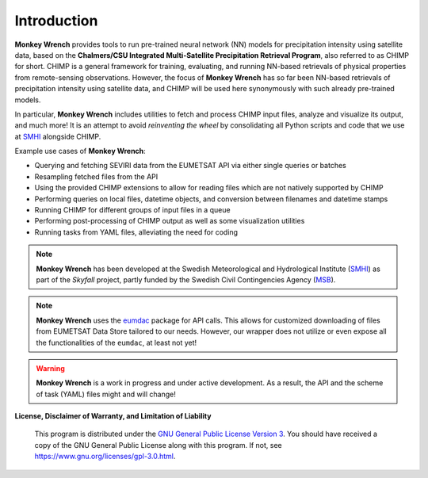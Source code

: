 Introduction
------------

**Monkey Wrench** provides tools to run pre-trained neural network (NN) models for
precipitation intensity using satellite data, based on the **Chalmers/CSU Integrated
Multi-Satellite Precipitation Retrieval Program**, also referred to as CHIMP for short.
CHIMP is a general framework for training, evaluating, and running NN-based retrievals of physical
properties from remote-sensing observations. However, the focus of **Monkey Wrench**
has so far been NN-based retrievals of precipitation intensity using satellite data,
and CHIMP will be used here synonymously with such already pre-trained models.

In particular, **Monkey Wrench** includes utilities to fetch and process CHIMP input files,
analyze and visualize its output, and much more! It is an attempt to avoid
*reinventing the wheel* by consolidating all Python scripts and code that we use
at `SMHI`_ alongside CHIMP.

Example use cases of **Monkey Wrench**:

* Querying and fetching SEVIRI data from the EUMETSAT API via either single queries or batches
* Resampling fetched files from the API
* Using the provided CHIMP extensions to allow for reading files which are not natively supported by CHIMP
* Performing queries on local files, datetime objects, and conversion between filenames and datetime stamps
* Running CHIMP for different groups of input files in a queue
* Performing post-processing of CHIMP output as well as some visualization utilities
* Running tasks from YAML files, alleviating the need for coding

.. note::
  **Monkey Wrench** has been developed at the Swedish Meteorological and
  Hydrological Institute (SMHI_) as part of the *Skyfall* project, partly funded
  by the Swedish Civil Contingencies Agency (MSB_).

.. note::
  **Monkey Wrench** uses the `eumdac`_ package for API calls.
  This allows for customized downloading of files from EUMETSAT Data Store tailored to our needs. However, our wrapper
  does not utilize or even expose all the functionalities of the ``eumdac``, at least not yet!

.. warning::
  **Monkey Wrench** is a work in progress and under active development. As a result, the API and the scheme of task (YAML) files might and will change!

**License, Disclaimer of Warranty, and Limitation of Liability**

  This program is distributed under the `GNU General Public License Version 3`_. You should have received a copy of the GNU General Public License along with this program. If not, see `<https://www.gnu.org/licenses/gpl-3.0.html>`_.

.. _CHIMP: https://github.com/simonpf/chimp
.. _GNU General Public License Version 3: https://www.gnu.org/licenses/gpl-3.0.html
.. _eumdac: https://gitlab.eumetsat.int/eumetlab/data-services/eumdac
.. _SMHI: https://www.smhi.se
.. _MSB: https://www.msb.se
